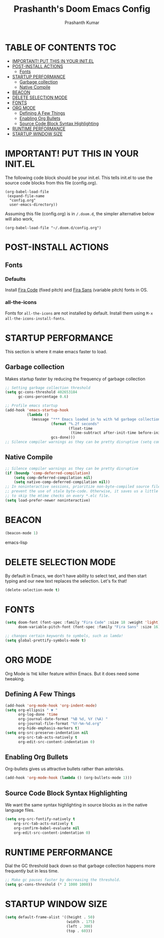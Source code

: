 #+TITLE: Prashanth's Doom Emacs Config
#+AUTHOR: Prashanth Kumar
#+DESCRIPTION: Prashanth's personal Doom Emacs config.
#+STARTUP: fold

* TABLE OF CONTENTS :TOC:
- [[#important-put-this-in-your-initel][IMPORTANT! PUT THIS IN YOUR INIT.EL]]
- [[#post-install-actions][POST-INSTALL ACTIONS]]
  - [[#fonts][Fonts]]
- [[#startup-performance][STARTUP PERFORMANCE]]
  - [[#garbage-collection][Garbage collection]]
  - [[#native-compile][Native Compile]]
- [[#beacon][BEACON]]
- [[#delete-selection-mode][DELETE SELECTION MODE]]
- [[#fonts-1][FONTS]]
- [[#org-mode][ORG MODE]]
  - [[#defining-a-few-things][Defining A Few Things]]
  - [[#enabling-org-bullets][Enabling Org Bullets]]
  - [[#source-code-block-syntax-highlighting][Source Code Block Syntax Highlighting]]
- [[#runtime-performance][RUNTIME PERFORMANCE]]
- [[#startup-window-size][STARTUP WINDOW SIZE]]

* IMPORTANT! PUT THIS IN YOUR INIT.EL 
The following code block should be your init.el.  This tells init.el to use the source code blocks from this file (config.org).

#+begin_example
(org-babel-load-file
 (expand-file-name
  "config.org"
  user-emacs-directory))
#+end_example

Assuming this file (config.org) is in =/.doom.d=, the simpler alternative below will also work,

#+begin_example
(org-babel-load-file "~/.doom.d/config.org")
#+end_example

* POST-INSTALL ACTIONS

** Fonts
*** Defaults
Install [[https://fonts.google.com/specimen/Fira+Code][Fira Code]] (fixed pitch) and [[https://fonts.google.com/specimen/Fira+Sans][Fira Sans]] (variable pitch) fonts in OS.
*** all-the-icons
Fonts for ~all-the-icons~ are not installed by default. Install them using ~M-x all-the-icons-install-fonts~.

* STARTUP PERFORMANCE

This section is where it make emacs faster to load.

** Garbage collection
Makes startup faster by reducing the frequency of garbage collection
#+begin_src emacs-lisp
;; Setting garbage collection threshold
(setq gc-cons-threshold 402653184
      gc-cons-percentage 0.6)

;; Profile emacs startup
(add-hook 'emacs-startup-hook
          (lambda ()
            (message "*** Emacs loaded in %s with %d garbage collections."
                     (format "%.2f seconds"
                             (float-time
                              (time-subtract after-init-time before-init-time)))
                     gcs-done)))
;; Silence compiler warnings as they can be pretty disruptive (setq comp-async-report-warnings-errors nil)
#+end_src

** Native Compile
#+begin_src emacs-lisp
;; Silence compiler warnings as they can be pretty disruptive
(if (boundp 'comp-deferred-compilation)
    (setq comp-deferred-compilation nil)
    (setq native-comp-deferred-compilation nil))
;; In noninteractive sessions, prioritize non-byte-compiled source files to
;; prevent the use of stale byte-code. Otherwise, it saves us a little IO time
;; to skip the mtime checks on every *.elc file.
(setq load-prefer-newer noninteractive)
#+end_src

* BEACON

#+begin_src emacs-lisp
(beacon-mode 1)
#+end_src emacs-lisp

* DELETE SELECTION MODE

By default in Emacs, we don't have ability to select text, and then start typing and our new text replaces the selection.  Let's fix that!

#+begin_src emacs-lisp
(delete-selection-mode t)
#+end_src

* FONTS

#+begin_src emacs-lisp
(setq doom-font (font-spec :family "Fira Code" :size 18 :weight 'light)
      doom-variable-pitch-font (font-spec :family "Fira Sans" :size 16))

;; changes certain keywords to symbols, such as lamda!
(setq global-prettify-symbols-mode t)
#+end_src

* ORG MODE

Org Mode is =THE= killer feature within Emacs.  But it does need some tweaking.

** Defining A Few Things
#+begin_src emacs-lisp
(add-hook 'org-mode-hook 'org-indent-mode)
(setq org-ellipsis " ▼ "
      org-log-done 'time
      org-journal-date-format "%B %d, %Y (%A) "
      org-journal-file-format "%Y-%m-%d.org"
      org-hide-emphasis-markers t)
(setq org-src-preserve-indentation nil
      org-src-tab-acts-natively t
      org-edit-src-content-indentation 0)
#+end_src

** Enabling Org Bullets

Org-bullets gives us attractive bullets rather than asterisks.

#+begin_src emacs-lisp
(add-hook 'org-mode-hook (lambda () (org-bullets-mode 1)))
#+end_src

** Source Code Block Syntax Highlighting

We want the same syntax highlighting in source blocks as in the native language files.

#+begin_src emacs-lisp
(setq org-src-fontify-natively t
    org-src-tab-acts-natively t
    org-confirm-babel-evaluate nil
    org-edit-src-content-indentation 0)
#+end_src

* RUNTIME PERFORMANCE

Dial the GC threshold back down so that garbage collection happens more frequently but in less time.

#+begin_src emacs-lisp
;; Make gc pauses faster by decreasing the threshold.
(setq gc-cons-threshold (* 2 1000 1000))
#+end_src

* STARTUP WINDOW SIZE

#+begin_src emacs-lisp
(setq default-frame-alist '((height . 50)
                            (width . 175)
                            (left . 300)
                            (top . 60)))
#+end_src

